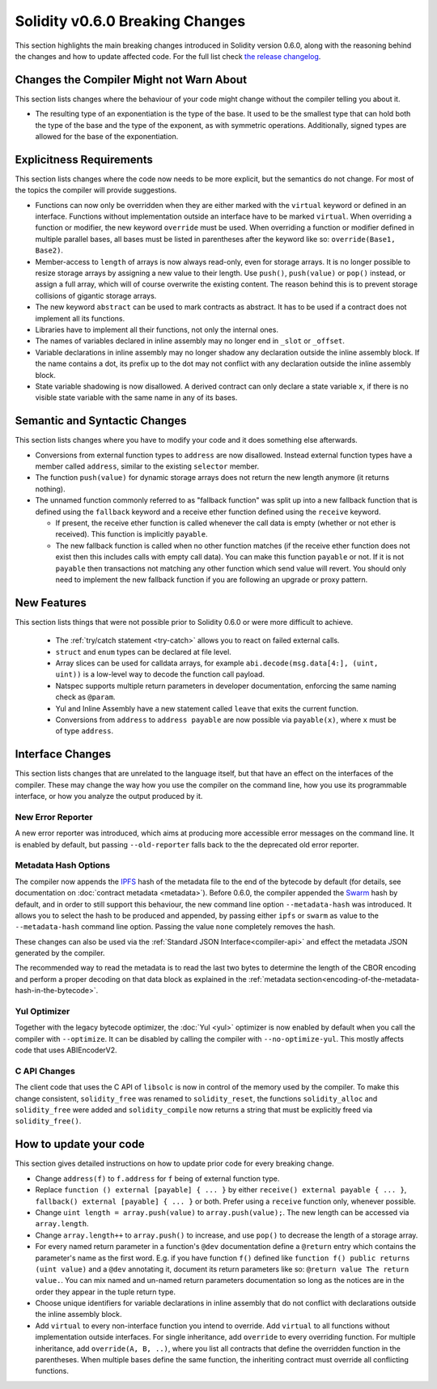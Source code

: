 ********************************
Solidity v0.6.0 Breaking Changes
********************************

This section highlights the main breaking changes introduced in Solidity
version 0.6.0, along with the reasoning behind the changes and how to update
affected code.
For the full list check
`the release changelog <https://github.com/ethereum/solidity/releases/tag/v0.6.0>`_.


Changes the Compiler Might not Warn About
=========================================

This section lists changes where the behaviour of your code might
change without the compiler telling you about it.

* The resulting type of an exponentiation is the type of the base. It used to be the smallest type
  that can hold both the type of the base and the type of the exponent, as with symmetric
  operations. Additionally, signed types are allowed for the base of the exponentiation.


Explicitness Requirements
=========================

This section lists changes where the code now needs to be more explicit,
but the semantics do not change.
For most of the topics the compiler will provide suggestions.

* Functions can now only be overridden when they are either marked with the
  ``virtual`` keyword or defined in an interface. Functions without
  implementation outside an interface have to be marked ``virtual``.
  When overriding a function or modifier, the new keyword ``override``
  must be used. When overriding a function or modifier defined in multiple
  parallel bases, all bases must be listed in parentheses after the keyword
  like so: ``override(Base1, Base2)``.

* Member-access to ``length`` of arrays is now always read-only, even for storage arrays. It is no
  longer possible to resize storage arrays by assigning a new value to their length. Use ``push()``,
  ``push(value)`` or ``pop()`` instead, or assign a full array, which will of course overwrite the existing content.
  The reason behind this is to prevent storage collisions of gigantic
  storage arrays.

* The new keyword ``abstract`` can be used to mark contracts as abstract. It has to be used
  if a contract does not implement all its functions.

* Libraries have to implement all their functions, not only the internal ones.

* The names of variables declared in inline assembly may no longer end in ``_slot`` or ``_offset``.

* Variable declarations in inline assembly may no longer shadow any declaration outside the inline assembly block.
  If the name contains a dot, its prefix up to the dot may not conflict with any declaration outside the inline
  assembly block.

* State variable shadowing is now disallowed.  A derived contract can only
  declare a state variable ``x``, if there is no visible state variable with
  the same name in any of its bases.


Semantic and Syntactic Changes
==============================

This section lists changes where you have to modify your code
and it does something else afterwards.

* Conversions from external function types to ``address`` are now disallowed. Instead external
  function types have a member called ``address``, similar to the existing ``selector`` member.

* The function ``push(value)`` for dynamic storage arrays does not return the new length anymore (it returns nothing).

* The unnamed function commonly referred to as "fallback function" was split up into a new
  fallback function that is defined using the ``fallback`` keyword and a receive ether function
  defined using the ``receive`` keyword.

  * If present, the receive ether function is called whenever the call data is empty (whether
    or not ether is received). This function is implicitly ``payable``.

  * The new fallback function is called when no other function matches (if the receive ether
    function does not exist then this includes calls with empty call data).
    You can make this function ``payable`` or not. If it is not ``payable`` then transactions
    not matching any other function which send value will revert. You should only need to
    implement the new fallback function if you are following an upgrade or proxy pattern.


New Features
============

This section lists things that were not possible prior to Solidity 0.6.0
or were more difficult to achieve.

 * The :ref:`try/catch statement <try-catch>` allows you to react on failed external calls.
 * ``struct`` and ``enum`` types can be declared at file level.
 * Array slices can be used for calldata arrays, for example ``abi.decode(msg.data[4:], (uint, uint))``
   is a low-level way to decode the function call payload.
 * Natspec supports multiple return parameters in developer documentation, enforcing the same naming check as ``@param``.
 * Yul and Inline Assembly have a new statement called ``leave`` that exits the current function.
 * Conversions from ``address`` to ``address payable`` are now possible via ``payable(x)``, where
   ``x`` must be of type ``address``.


Interface Changes
=================

This section lists changes that are unrelated to the language itself, but that have an effect on the interfaces of
the compiler. These may change the way how you use the compiler on the command line, how you use its programmable
interface, or how you analyze the output produced by it.

New Error Reporter
~~~~~~~~~~~~~~~~~~

A new error reporter was introduced, which aims at producing more accessible error messages on the command line.
It is enabled by default, but passing ``--old-reporter`` falls back to the the deprecated old error reporter.

Metadata Hash Options
~~~~~~~~~~~~~~~~~~~~~

The compiler now appends the `IPFS <https://ipfs.io/>`_ hash of the metadata file to the end of the bytecode by default
(for details, see documentation on :doc:`contract metadata <metadata>`). Before 0.6.0, the compiler appended the
`Swarm <https://ethersphere.github.io/swarm-home/>`_ hash by default, and in order to still support this behaviour,
the new command line option ``--metadata-hash`` was introduced. It allows you to select the hash to be produced and
appended, by passing either ``ipfs`` or ``swarm`` as value to the ``--metadata-hash`` command line option.
Passing the value ``none`` completely removes the hash.

These changes can also be used via the :ref:`Standard JSON Interface<compiler-api>` and effect the metadata JSON generated by the compiler.

The recommended way to read the metadata is to read the last two bytes to determine the length of the CBOR encoding
and perform a proper decoding on that data block as explained in the :ref:`metadata section<encoding-of-the-metadata-hash-in-the-bytecode>`.

Yul Optimizer
~~~~~~~~~~~~~

Together with the legacy bytecode optimizer, the :doc:`Yul <yul>` optimizer is now enabled by default when you call the compiler
with ``--optimize``. It can be disabled by calling the compiler with ``--no-optimize-yul``.
This mostly affects code that uses ABIEncoderV2.

C API Changes
~~~~~~~~~~~~~

The client code that uses the C API of ``libsolc`` is now in control of the memory used by the compiler. To make
this change consistent, ``solidity_free`` was renamed to ``solidity_reset``, the functions ``solidity_alloc`` and
``solidity_free`` were added and ``solidity_compile`` now returns a string that must be explicitly freed via
``solidity_free()``.


How to update your code
=======================

This section gives detailed instructions on how to update prior code for every breaking change.

* Change ``address(f)`` to ``f.address`` for ``f`` being of external function type.

* Replace ``function () external [payable] { ... }`` by either ``receive() external payable { ... }``,
  ``fallback() external [payable] { ... }`` or both. Prefer
  using a ``receive`` function only, whenever possible.

* Change ``uint length = array.push(value)`` to ``array.push(value);``. The new length can be
  accessed via ``array.length``.

* Change ``array.length++`` to ``array.push()`` to increase, and use ``pop()`` to decrease
  the length of a storage array.

* For every named return parameter in a function's ``@dev`` documentation define a ``@return``
  entry which contains the parameter's name as the first word. E.g. if you have function ``f()`` defined
  like ``function f() public returns (uint value)`` and a ``@dev`` annotating it, document its return
  parameters like so: ``@return value The return value.``. You can mix named and un-named return parameters
  documentation so long as the notices are in the order they appear in the tuple return type.

* Choose unique identifiers for variable declarations in inline assembly that do not conflict
  with declarations outside the inline assembly block.

* Add ``virtual`` to every non-interface function you intend to override. Add ``virtual``
  to all functions without implementation outside interfaces. For single inheritance, add
  ``override`` to every overriding function. For multiple inheritance, add ``override(A, B, ..)``,
  where you list all contracts that define the overridden function in the parentheses. When
  multiple bases define the same function, the inheriting contract must override all conflicting functions.
